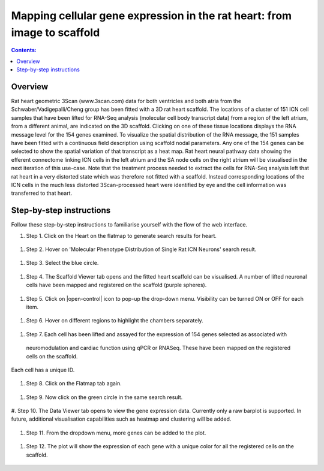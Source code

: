 
Mapping cellular gene expression in the rat heart: from image to scaffold
=========================================================================
.. contents:: Contents:
   :local:
   :depth: 2
   :backlinks: top
   
Overview
********

Rat heart geometric 3Scan (www.3scan.com) data for both ventricles and both atria from the Schwaber/Vadigepalli/Cheng
group has been fitted with a 3D rat heart scaffold. The locations of a cluster of 151 ICN cell samples that have been
lifted for RNA-Seq analysis (molecular cell body transcript data) from a region of the left atrium, from a different animal,
are indicated on the 3D scaffold. Clicking on one of these tissue locations displays the RNA message level for the 154
genes examined. To visualize the spatial distribution of the RNA message, the 151 samples have been fitted with a
continuous field description using scaffold nodal parameters. Any one of the 154 genes can be selected to show the
spatial variation of that transcript as a heat map. Rat heart neural pathway data showing the efferent connectome
linking ICN cells in the left atrium and the SA node cells on the right atrium will be visualised in the next iteration
of this use-case. Note that the treatment process needed to extract the cells for RNA-Seq analysis left that rat heart
in a very distorted state which was therefore not fitted with a scaffold. Instead corresponding locations of the ICN
cells in the much less distorted 3Scan-processed heart were identified by eye and the cell information was transferred
to that heart.

.. figure:: _images/use_case4_workflow_white.png
   :figwidth: 95%
   :width: 90%
   :align: center


Step-by-step instructions
*************************

Follow these step-by-step instructions to familiarise yourself with the flow of the web interface.

#. Step 1. Click on the Heart on the flatmap to generate search results for heart.

.. figure:: _images/use_case_4/Slide1.PNG
   :figwidth: 61%
   :width: 51%
   :align: center
   
#. Step 2. Hover on 'Molecular Phenotype Distribution of Single Rat ICN Neurons' search result.

.. figure:: _images/use_case_4/Slide2.PNG
   :figwidth: 61%
   :width: 51%
   :align: center

#. Step 3. Select the blue circle.

.. figure:: _images/use_case_4/Slide3.PNG
   :figwidth: 61%
   :width: 51%
   :align: center

#. Step 4. The Scaffold Viewer tab opens and the fitted heart scaffold can be visualised. A number of lifted neuronal cells have been mapped and registered on the scaffold (purple spheres).

.. figure:: _images/use_case_4/Slide4.PNG
   :figwidth: 61%
   :width: 51%
   :align: center

#. Step 5. Click on |open-control| icon to pop-up the drop-down menu. Visibility can be turned ON or OFF for each item.

.. figure:: _images/use_case_4/Slide4aa.PNG
   :figwidth: 61%
   :width: 51%
   :align: center


#. Step 6. Hover on different regions to highlight the chambers separately.

.. figure:: _images/use_case_4/Slide5.PNG
   :figwidth: 61%
   :width: 51%
   :align: center

#. Step 7. Each cell has been lifted and assayed for the expression of 154 genes selected as associated with
 neuromodulation and cardiac function using qPCR or RNASeq. These have been mapped on the registered cells on the scaffold.
Each cell has a unique ID.

.. figure:: _images/use_case_4/Slide5a.PNG
   :figwidth: 61%
   :width: 51%
   :align: center


#. Step 8. Click on the Flatmap tab again.

.. figure:: _images/use_case_4/Slide6.PNG
   :figwidth: 61%
   :width: 51%
   :align: center

#. Step 9. Now click on the green circle in the same search result.

.. figure:: _images/use_case_4/Slide7.PNG
   :figwidth: 61%
   :width: 51%
   :align: center

#. Step 10. The Data Viewer tab opens to view the gene expression data. Currently only a raw barplot is supported.
In future, additional visualisation capabilities such as heatmap and clustering will be added.

.. figure:: _images/use_case_4/Slide8.PNG
   :figwidth: 61%
   :width: 51%
   :align: center


#. Step 11. From the dropdown menu, more genes can be added to the plot.

.. figure:: _images/use_case_4/Slide9.PNG
   :figwidth: 61%
   :width: 51%
   :align: center

#. Step 12. The plot will show the expression of each gene with a unique color for all the registered cells on the scaffold.

.. figure:: _images/use_case_4/Slide10.PNG
   :figwidth: 61%
   :width: 51%
   :align: center














